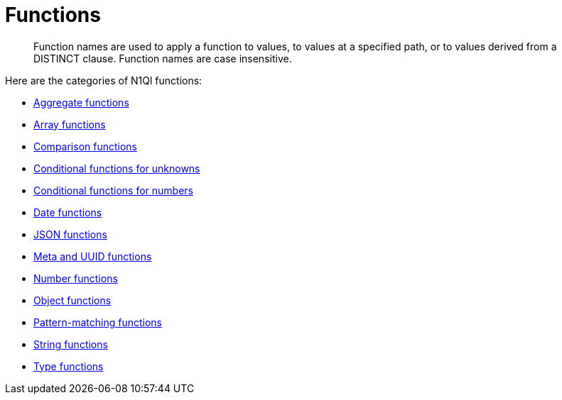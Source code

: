 [#topic_8]
= Functions

[abstract]
Function names are used to apply a function to values, to values at a specified path, or to values derived from a DISTINCT clause.
Function names are case insensitive.

Here are the categories of N1Ql functions:

* xref:n1ql-language-reference/aggregatefun.adoc[Aggregate functions]
* xref:n1ql-language-reference/arrayfun.adoc[Array functions]
* xref:n1ql-language-reference/comparisonfun.adoc[Comparison functions]
* xref:n1ql-language-reference/condfununknown.adoc[Conditional functions for unknowns]
* xref:n1ql-language-reference/condfunnum.adoc[Conditional functions for numbers]
* xref:n1ql-language-reference/datefun.adoc[Date functions]
* xref:n1ql-language-reference/jsonfun.adoc[JSON functions]
* xref:n1ql-language-reference/metafun.adoc[Meta and UUID functions]
* xref:n1ql-language-reference/numericfun.adoc[Number functions]
* xref:n1ql-language-reference/objectfun.adoc[Object functions]
* xref:n1ql-language-reference/patternmatchingfun.adoc[Pattern-matching functions]
* xref:n1ql-language-reference/stringfun.adoc[String functions]
* xref:n1ql-language-reference/typefun.adoc[Type functions]
